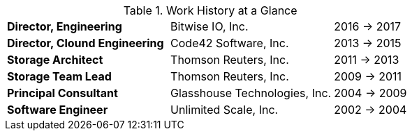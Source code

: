 
.Work History at a Glance

[cols="40s,40d,20d"]
|===
|Director, Engineering
|Bitwise IO, Inc.
|2016 -> 2017

|Director, Clound Engineering
|Code42 Software, Inc.
|2013 -> 2015

|Storage Architect
|Thomson Reuters, Inc.
|2011 -> 2013

|Storage Team Lead
|Thomson Reuters, Inc.
|2009 -> 2011

|Principal Consultant
|Glasshouse Technologies, Inc.
|2004 -> 2009

|Software Engineer
|Unlimited Scale, Inc.
|2002 -> 2004
|===

